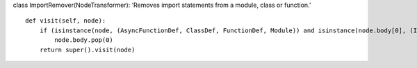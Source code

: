 class ImportRemover(NodeTransformer): ‘Removes import statements from a
module, class or function.’

::

   def visit(self, node):
       if (isinstance(node, (AsyncFunctionDef, ClassDef, FunctionDef, Module)) and isinstance(node.body[0], (Import, ImportFrom))):
           node.body.pop(0)
       return super().visit(node)
